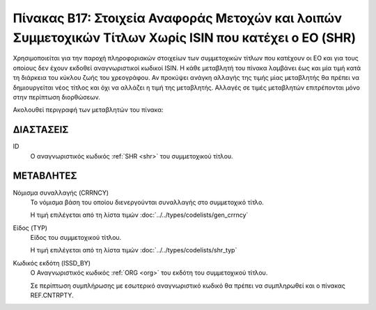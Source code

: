 
Πίνακας B17: Στοιχεία Αναφοράς Μετοχών και λοιπών Συμμετοχικών Τίτλων Χωρίς ISIN που κατέχει ο ΕΟ (SHR)
=======================================================================================================

Χρησιμοποιείται για την παροχή πληροφοριακών στοιχείων των συμμετοχικών τίτλων
που κατέχουν οι EO και για τους οποίους δεν έχουν εκδοθεί αναγνωριστικοί κωδικοί 
ISIN. Η κάθε μεταβλητή του πίνακα λαμβάνει έως και μία τιμή κατά τη διάρκεια
του κύκλου ζωής του χρεογράφου.  Αν προκύψει ανάγκη αλλαγής της τιμής μίας
μεταβλητής θα πρέπει να δημιουργείται νέος τίτλος και όχι να αλλάζει η τιμή
της μεταβλητής.  Αλλαγές σε τιμές μεταβλητών επιτρέπονται μόνο στην περίπτωση
διορθώσεων.

Ακολουθεί περιγραφή των μεταβλητών του πίνακα:

ΔΙΑΣΤΑΣΕΙΣ
----------

ID
    Ο αναγνωριστικός κωδικός :ref:`SHR <shr>` του συμμετοχικού τίτλου.


ΜΕΤΑΒΛΗΤΕΣ
----------

.. _shrcurrency:

Νόμισμα συναλλαγής (CRRNCY)
    Το νόμισμα βάση του οποίου διενεργούνται συναλλαγής στο συμμετοχικό τίτλο.

    Η τιμή επιλέγεται από τη λίστα τιμών :doc:`../../types/codelists/gen_crrncy`


Είδος (TYP)
    Είδος του συμμετοχικού τίτλου.

    Η τιμή επιλέγεται από τη λίστα τιμών :doc:`../../types/codelists/shr_typ`

Κωδικός εκδότη (ISSD_BY)
    O Αναγνωριστικός κωδικός :ref:`ORG <org>` του εκδότη του συμμετοχικού τίτλου.

    Σε περίπτωση συμπλήρωσης με εσωτερικό αναγνωριστικό κωδικό θα πρέπει να συμπληρωθεί και ο πίνακας REF.CNTRPTY.
